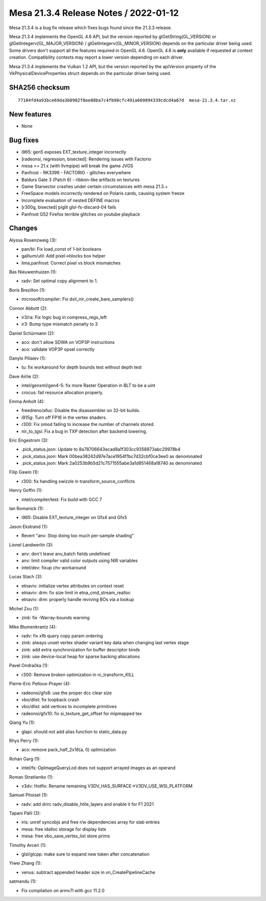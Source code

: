 Mesa 21.3.4 Release Notes / 2022-01-12
======================================

Mesa 21.3.4 is a bug fix release which fixes bugs found since the 21.3.3 release.

Mesa 21.3.4 implements the OpenGL 4.6 API, but the version reported by
glGetString(GL_VERSION) or glGetIntegerv(GL_MAJOR_VERSION) /
glGetIntegerv(GL_MINOR_VERSION) depends on the particular driver being used.
Some drivers don't support all the features required in OpenGL 4.6. OpenGL
4.6 is **only** available if requested at context creation.
Compatibility contexts may report a lower version depending on each driver.

Mesa 21.3.4 implements the Vulkan 1.2 API, but the version reported by
the apiVersion property of the VkPhysicalDeviceProperties struct
depends on the particular driver being used.

SHA256 checksum
---------------

::

    77104fd4a93bce69da3b0982f8ee88ba7c4fb98cfc491a669894339cdcd4a67d  mesa-21.3.4.tar.xz


New features
------------

- None


Bug fixes
---------

- i965: gen5 exposes EXT_texture_integer incorrectly
- [radeonsi, regression, bisected]: Rendering issues with Factorio
- mesa >= 21.x (with llvmpipe) will break the game JVGS
- Panfrost - RK3399 - FACTORIO - glitches everywhere
- Baldurs Gate 3 (Patch 6) - ribbon-like artifacts on textures
- Game Starsector crashes under certain circumstances with mesa 21.3.+
- FreeSpace models incorrectly rendered on Polaris cards, causing system freeze
- Incomplete evaluation of nested DEFINE macros
- [r300g, bisected] piglit glsl-fs-discard-04 fails
- Panfrost G52 Firefox terrible glitches on youtube playback


Changes
-------

Alyssa Rosenzweig (3):

- pan/bi: Fix load_const of 1-bit booleans
- gallium/util: Add pixel->blocks box helper
- lima,panfrost: Correct pixel vs block mismatches

Bas Nieuwenhuizen (1):

- radv: Set optimal copy alignment to 1.

Boris Brezillon (1):

- microsoft/compiler: Fix dxil_nir_create_bare_samplers()

Connor Abbott (2):

- ir3/ra: Fix logic bug in compress_regs_left
- ir3: Bump type mismatch penalty to 3

Daniel Schürmann (2):

- aco: don't allow SDWA on VOP3P instructions
- aco: validate VOP3P opsel correctly

Danylo Piliaiev (1):

- tu: fix workaround for depth bounds test without depth test

Dave Airlie (2):

- intel/genxml/gen4-5: fix more Raster Operation in BLT to be a uint
- crocus: fail resource allocation properly.

Emma Anholt (4):

- freedreno/afuc: Disable the disassembler on 32-bit builds.
- i915g: Turn off FP16 in the vertex shaders.
- r300: Fix omod failing to increase the number of channels stored.
- nir_to_tgsi: Fix a bug in TXP detection after backend lowering.

Eric Engestrom (3):

- .pick_status.json: Update to 8a78706643ecad8a1f303cc9358873abc29978b4
- .pick_status.json: Mark 00bea38242d97e7ace1954f1bc7d32cbf0ce3ee0 as denominated
- .pick_status.json: Mark 2a0253b9b5d21c7571555abe3a1d851468a18740 as denominated

Filip Gawin (1):

- r300: fix handling swizzle in transform_source_conflicts

Henry Goffin (1):

- intel/compiler/test: Fix build with GCC 7

Ian Romanick (1):

- i965: Disable EXT_texture_integer on Gfx4 and Gfx5

Jason Ekstrand (1):

- Revert "anv: Stop doing too much per-sample shading"

Lionel Landwerlin (3):

- anv: don't leave anv_batch fields undefined
- anv: limit compiler valid color outputs using NIR variables
- intel/dev: fixup chv workaround

Lucas Stach (3):

- etnaviv: initialize vertex attributes on context reset
- etnaviv: drm: fix size limit in etna_cmd_stream_realloc
- etnaviv: drm: properly handle reviving BOs via a lookup

Michel Zou (1):

- zink: fix -Warray-bounds warning

Mike Blumenkrantz (4):

- radv: fix xfb query copy param ordering
- zink: always unset vertex shader variant key data when changing last vertex stage
- zink: add extra synchronization for buffer descriptor binds
- zink: use device-local heap for sparse backing allocations

Pavel Ondračka (1):

- r300: Remove broken optimization in rc_transform_KILL

Pierre-Eric Pelloux-Prayer (4):

- radeonsi/gfx8: use the proper dcc clear size
- vbo/dlist: fix loopback crash
- vbo/dlist: add vertices to incomplete primitives
- radeonsi/gfx10: fix si_texture_get_offset for mipmapped tex

Qiang Yu (1):

- glapi: should not add alias function to static_data.py

Rhys Perry (1):

- aco: remove pack_half_2x16(a, 0) optimization

Rohan Garg (1):

- intel/fs: OpImageQueryLod does not support arrayed images as an operand

Roman Stratiienko (1):

- v3dv: Hotfix: Rename remaining V3DV_HAS_SURFACE->V3DV_USE_WSI_PLATFORM

Samuel Pitoiset (1):

- radv: add drirc radv_disable_htile_layers and enable it for F1 2021

Tapani Pälli (3):

- iris: unref syncobjs and free r/w dependencies array for slab entries
- mesa: free idalloc storage for display lists
- mesa: free vbo_save_vertex_list store prims

Timothy Arceri (1):

- glsl/glcpp: make sure to expand new token after concatenation

Yiwei Zhang (1):

- venus: subtract appended header size in vn_CreatePipelineCache

satmandu (1):

- Fix compilation on armv7l with gcc 11.2.0
